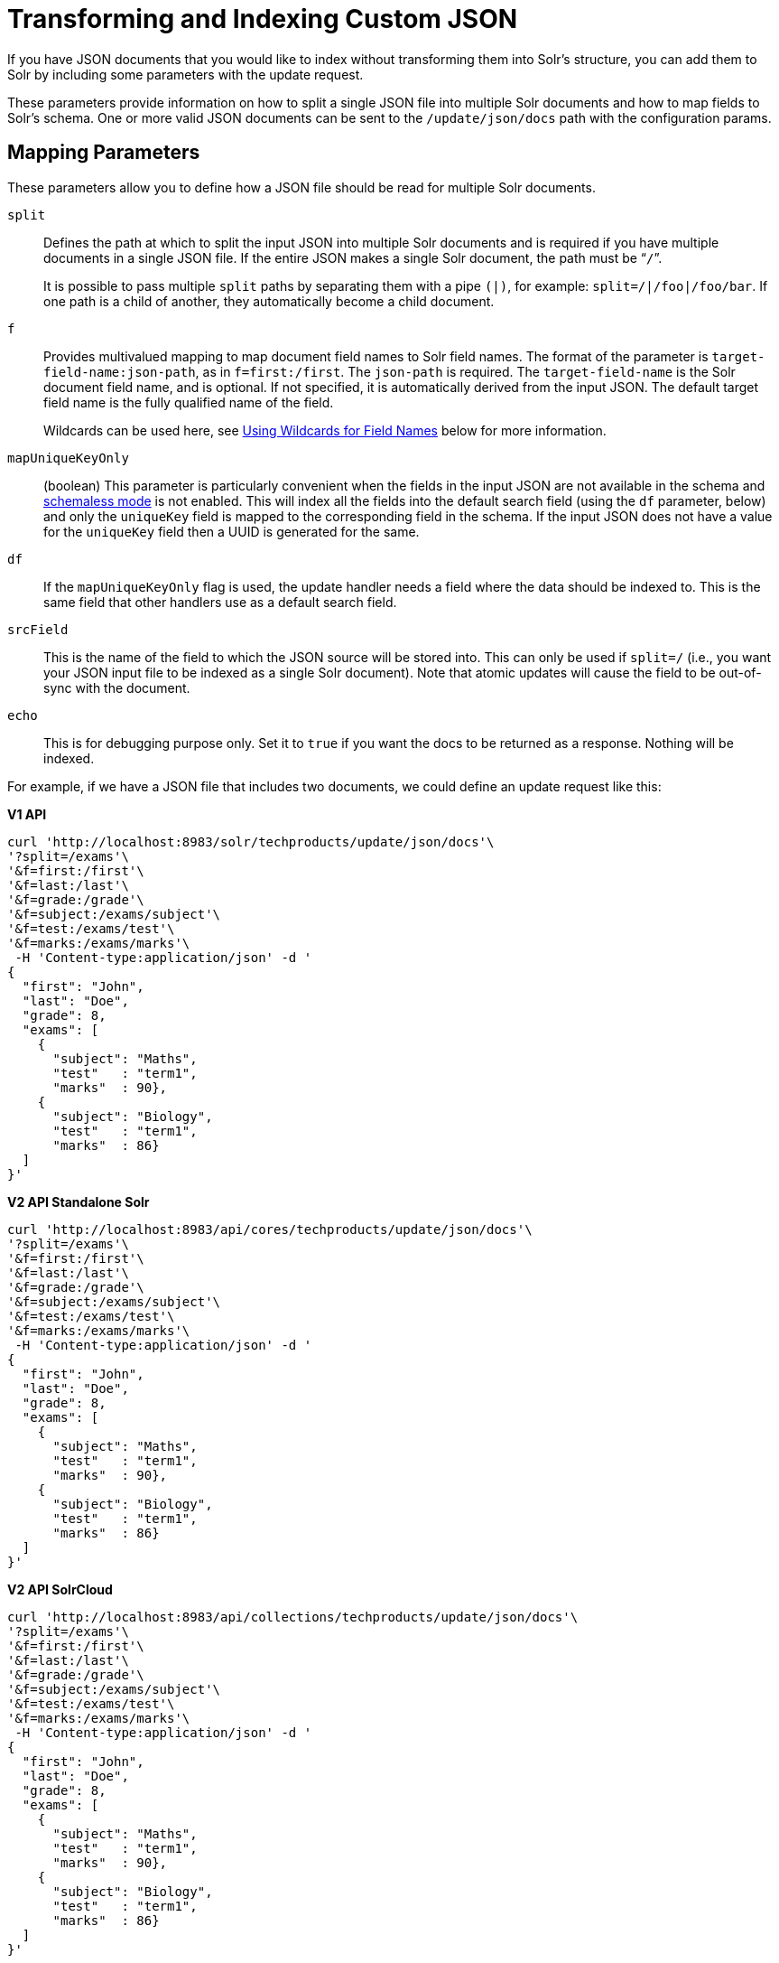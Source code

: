 = Transforming and Indexing Custom JSON
// Licensed to the Apache Software Foundation (ASF) under one
// or more contributor license agreements.  See the NOTICE file
// distributed with this work for additional information
// regarding copyright ownership.  The ASF licenses this file
// to you under the Apache License, Version 2.0 (the
// "License"); you may not use this file except in compliance
// with the License.  You may obtain a copy of the License at
//
//   http://www.apache.org/licenses/LICENSE-2.0
//
// Unless required by applicable law or agreed to in writing,
// software distributed under the License is distributed on an
// "AS IS" BASIS, WITHOUT WARRANTIES OR CONDITIONS OF ANY
// KIND, either express or implied.  See the License for the
// specific language governing permissions and limitations
// under the License.

If you have JSON documents that you would like to index without transforming them into Solr's structure, you can add them to Solr by including some parameters with the update request.

These parameters provide information on how to split a single JSON file into multiple Solr documents and how to map fields to Solr's schema. One or more valid JSON documents can be sent to the `/update/json/docs` path with the configuration params.

== Mapping Parameters

These parameters allow you to define how a JSON file should be read for multiple Solr documents.

`split`::
Defines the path at which to split the input JSON into multiple Solr documents and is required if you have multiple documents in a single JSON file. If the entire JSON makes a single Solr document, the path must be “`/`”.
+
It is possible to pass multiple `split` paths by separating them with a pipe `(|)`, for example: `split=/|/foo|/foo/bar`. If one path is a child of another, they automatically become a child document.

`f`::
Provides multivalued mapping to map document field names to Solr field names. The format of the parameter is `target-field-name:json-path`, as in `f=first:/first`. The `json-path` is required. The `target-field-name` is the Solr document field name, and is optional. If not specified, it is automatically derived from the input JSON. The default target field name is the fully qualified name of the field.
+
Wildcards can be used here, see <<Using Wildcards for Field Names>> below for more information.

`mapUniqueKeyOnly`::
(boolean) This parameter is particularly convenient when the fields in the input JSON are not available in the schema and <<schemaless-mode.adoc#schemaless-mode,schemaless mode>> is not enabled. This will index all the fields into the default search field (using the `df` parameter, below) and only the `uniqueKey` field is mapped to the corresponding field in the schema. If the input JSON does not have a value for the `uniqueKey` field then a UUID is generated for the same.

`df`::
If the `mapUniqueKeyOnly` flag is used, the update handler needs a field where the data should be indexed to. This is the same field that other handlers use as a default search field.

`srcField`::
This is the name of the field to which the JSON source will be stored into. This can only be used if `split=/` (i.e., you want your JSON input file to be indexed as a single Solr document). Note that atomic updates will cause the field to be out-of-sync with the document.

`echo`::
This is for debugging purpose only. Set it to `true` if you want the docs to be returned as a response. Nothing will be indexed.

For example, if we have a JSON file that includes two documents, we could define an update request like this:

[.dynamic-tabs]
--
[example.tab-pane#v1transform]
====
[.tab-label]*V1 API*
[source,bash]
----
curl 'http://localhost:8983/solr/techproducts/update/json/docs'\
'?split=/exams'\
'&f=first:/first'\
'&f=last:/last'\
'&f=grade:/grade'\
'&f=subject:/exams/subject'\
'&f=test:/exams/test'\
'&f=marks:/exams/marks'\
 -H 'Content-type:application/json' -d '
{
  "first": "John",
  "last": "Doe",
  "grade": 8,
  "exams": [
    {
      "subject": "Maths",
      "test"   : "term1",
      "marks"  : 90},
    {
      "subject": "Biology",
      "test"   : "term1",
      "marks"  : 86}
  ]
}'
----
====

[example.tab-pane#v2transform]
====
[.tab-label]*V2 API Standalone Solr*
[source,bash]
----
curl 'http://localhost:8983/api/cores/techproducts/update/json/docs'\
'?split=/exams'\
'&f=first:/first'\
'&f=last:/last'\
'&f=grade:/grade'\
'&f=subject:/exams/subject'\
'&f=test:/exams/test'\
'&f=marks:/exams/marks'\
 -H 'Content-type:application/json' -d '
{
  "first": "John",
  "last": "Doe",
  "grade": 8,
  "exams": [
    {
      "subject": "Maths",
      "test"   : "term1",
      "marks"  : 90},
    {
      "subject": "Biology",
      "test"   : "term1",
      "marks"  : 86}
  ]
}'
----
====

[example.tab-pane#v2transformcloud]
====
[.tab-label]*V2 API SolrCloud*
[source,bash]
----
curl 'http://localhost:8983/api/collections/techproducts/update/json/docs'\
'?split=/exams'\
'&f=first:/first'\
'&f=last:/last'\
'&f=grade:/grade'\
'&f=subject:/exams/subject'\
'&f=test:/exams/test'\
'&f=marks:/exams/marks'\
 -H 'Content-type:application/json' -d '
{
  "first": "John",
  "last": "Doe",
  "grade": 8,
  "exams": [
    {
      "subject": "Maths",
      "test"   : "term1",
      "marks"  : 90},
    {
      "subject": "Biology",
      "test"   : "term1",
      "marks"  : 86}
  ]
}'
----
====
--

With this request, we have defined that "exams" contains multiple documents. In addition, we have mapped several fields from the input document to Solr fields.

When the update request is complete, the following two documents will be added to the index:

[source,json]
----
{
  "first":"John",
  "last":"Doe",
  "marks":90,
  "test":"term1",
  "subject":"Maths",
  "grade":8
}
{
  "first":"John",
  "last":"Doe",
  "marks":86,
  "test":"term1",
  "subject":"Biology",
  "grade":8
}
----

In the prior example, all of the fields we wanted to use in Solr had the same names as they did in the input JSON. When that is the case, we can simplify the request by only specifying the `json-path` portion of the `f` parameter, as in this example:

[.dynamic-tabs]
--
[example.tab-pane#v1simpler]
====
[.tab-label]*V1 API*
[source,bash]
----
curl 'http://localhost:8983/solr/techproducts/update/json/docs'\
'?split=/exams'\
'&f=/first'\
'&f=/last'\
'&f=/grade'\
'&f=/exams/subject'\
'&f=/exams/test'\
'&f=/exams/marks'\
 -H 'Content-type:application/json' -d '
{
  "first": "John",
  "last": "Doe",
  "grade": 8,
  "exams": [
    {
      "subject": "Maths",
      "test"   : "term1",
      "marks"  : 90},
    {
      "subject": "Biology",
      "test"   : "term1",
      "marks"  : 86}
  ]
}'
----
====

[example.tab-pane#v2simpler]
====
[.tab-label]*V2 API Standalone Solr*
[source,bash]
----
curl 'http://localhost:8983/api/cores/techproducts/update/json/docs'\
'?split=/exams'\
'&f=/first'\
'&f=/last'\
'&f=/grade'\
'&f=/exams/subject'\
'&f=/exams/test'\
'&f=/exams/marks'\
 -H 'Content-type:application/json' -d '
{
  "first": "John",
  "last": "Doe",
  "grade": 8,
  "exams": [
    {
      "subject": "Maths",
      "test"   : "term1",
      "marks"  : 90},
    {
      "subject": "Biology",
      "test"   : "term1",
      "marks"  : 86}
  ]
}'
----
====

[example.tab-pane#v2simplercloud]
====
[.tab-label]*V2 API SolrCloud*
[source,bash]
----
curl 'http://localhost:8983/api/collections/techproducts/update/json/docs'\
'?split=/exams'\
'&f=/first'\
'&f=/last'\
'&f=/grade'\
'&f=/exams/subject'\
'&f=/exams/test'\
'&f=/exams/marks'\
 -H 'Content-type:application/json' -d '
{
  "first": "John",
  "last": "Doe",
  "grade": 8,
  "exams": [
    {
      "subject": "Maths",
      "test"   : "term1",
      "marks"  : 90},
    {
      "subject": "Biology",
      "test"   : "term1",
      "marks"  : 86}
  ]
}'
----
====
--

In this example, we simply named the field paths (such as `/exams/test`). Solr will automatically attempt to add the content of the field from the JSON input to the index in a field with the same name.

[TIP]
====
Documents will be rejected during indexing if the fields do not exist in the schema before indexing. So, if you are NOT using schemaless mode, you must pre-create all fields. If you are working in <<schemaless-mode.adoc#schemaless-mode,Schemaless Mode>>, however, fields that don't exist will be created on the fly with Solr's best guess for the field type.
====

=== Reusing Parameters in Multiple Requests

You can store and re-use parameters with Solr's <<request-parameters-api.adoc#request-parameters-api,Request Parameters API>>.

Say we wanted to define parameters to split documents at the `exams` field, and map several other fields. We could make an API request such as:

[.dynamic-tabs]
--
[example.tab-pane#v1splitparams]
====
[.tab-label]*V1 API*
[source,bash]
----
 curl http://localhost:8983/solr/techproducts/config/params -H 'Content-type:application/json' -d '{
 "set": {
   "my_params": {
     "split": "/exams",
     "f": ["first:/first","last:/last","grade:/grade","subject:/exams/subject","test:/exams/test"]
 }}}'
----
====

[example.tab-pane#v2splitparams]
====
[.tab-label]*V2 API Standalone Solr*
[source,bash]
----
curl http://localhost:8983/api/cores/techproducts/config/params -H 'Content-type:application/json' -d '{
 "set": {
   "my_params": {
     "split": "/exams",
     "f": ["first:/first","last:/last","grade:/grade","subject:/exams/subject","test:/exams/test"]
 }}}'
----
====

[example.tab-pane#v2splitparamscloud]
====
[.tab-label]*V2 API SolrCloud*
[source,bash]
----
curl http://localhost:8983/api/collections/techproducts/config/params -H 'Content-type:application/json' -d '{
 "set": {
   "my_params": {
     "split": "/exams",
     "f": ["first:/first","last:/last","grade:/grade","subject:/exams/subject","test:/exams/test"]
 }}}'
----
====
--

When we send the documents, we'd use the `useParams` parameter with the name of the parameter set we defined:

[.dynamic-tabs]
--
[example.tab-pane#v1useparams]
====
[.tab-label]*V1 API*
[source,bash]
----
curl 'http://localhost:8983/solr/techproducts/update/json/docs?useParams=my_params' -H 'Content-type:application/json' -d '{
  "first": "John",
  "last": "Doe",
  "grade": 8,
  "exams": [{
      "subject": "Maths",
      "test": "term1",
      "marks": 90
    },
    {
      "subject": "Biology",
      "test": "term1",
      "marks": 86
    }
  ]
}'
----
====

[example.tab-pane#v2useparams]
====
[.tab-label]*V2 API Standalone Solr*
[source,bash]
----
curl 'http://localhost:8983/api/cores/techproducts/update/json?useParams=my_params' -H 'Content-type:application/json' -d '{
  "first": "John",
  "last": "Doe",
  "grade": 8,
  "exams": [{
      "subject": "Maths",
      "test": "term1",
      "marks": 90
    },
    {
      "subject": "Biology",
      "test": "term1",
      "marks": 86
    }
  ]
}'
----
====

[example.tab-pane#v2useparamscloud]
====
[.tab-label]*V2 API SolrCloud*
[source,bash]
----
curl 'http://localhost:8983/api/collections/techproducts/update/json?useParams=my_params' -H 'Content-type:application/json' -d '{
  "first": "John",
  "last": "Doe",
  "grade": 8,
  "exams": [{
      "subject": "Maths",
      "test": "term1",
      "marks": 90
    },
    {
      "subject": "Biology",
      "test": "term1",
      "marks": 86
    }
  ]
}'
----
====
--

== Using Wildcards for Field Names

Instead of specifying all the field names explicitly, it is possible to specify wildcards to map fields automatically.

There are two restrictions: wildcards can only be used at the end of the `json-path`, and the split path cannot use wildcards.

A single asterisk `\*` maps only to direct children, and a double asterisk `**` maps recursively to all descendants. The following are example wildcard path mappings:

* `f=$FQN:/**`: maps all fields to the fully qualified name (`$FQN`) of the JSON field. The fully qualified name is obtained by concatenating all the keys in the hierarchy with a period (`.`) as a delimiter. This is the default behavior if no `f` path mappings are specified.
* `f=/docs/*`: maps all the fields under docs and in the name as given in JSON
* `f=/docs/**`: maps all the fields under docs and its children in the name as given in JSON
* `f=searchField:/docs/*`: maps all fields under /docs to a single field called ‘searchField’
* `f=searchField:/docs/**`: maps all fields under /docs and its children to searchField

With wildcards we can further simplify our previous example as follows:

[.dynamic-tabs]
--
[example.tab-pane#v1wildcards]
====
[.tab-label]*V1 API*
[source,bash]
----
curl 'http://localhost:8983/solr/techproducts/update/json/docs'\
'?split=/exams'\
'&f=/**'\
 -H 'Content-type:application/json' -d '
{
  "first": "John",
  "last": "Doe",
  "grade": 8,
  "exams": [
    {
      "subject": "Maths",
      "test"   : "term1",
      "marks"  : 90},
    {
      "subject": "Biology",
      "test"   : "term1",
      "marks"  : 86}
  ]
}'
----
====

[example.tab-pane#v2wildcards]
====
[.tab-label]*V2 API Standalone Solr*
[source,bash]
----
curl 'http://localhost:8983/api/cores/techproducts/update/json'\
'?split=/exams'\
'&f=/**'\
 -H 'Content-type:application/json' -d '
{
  "first": "John",
  "last": "Doe",
  "grade": 8,
  "exams": [
    {
      "subject": "Maths",
      "test"   : "term1",
      "marks"  : 90},
    {
      "subject": "Biology",
      "test"   : "term1",
      "marks"  : 86}
  ]
}'
----
====

[example.tab-pane#v2wildcardscloud]
====
[.tab-label]*V2 API SolrCloud*
[source,bash]
----
curl 'http://localhost:8983/api/collections/techproducts/update/json'\
'?split=/exams'\
'&f=/**'\
 -H 'Content-type:application/json' -d '
{
  "first": "John",
  "last": "Doe",
  "grade": 8,
  "exams": [
    {
      "subject": "Maths",
      "test"   : "term1",
      "marks"  : 90},
    {
      "subject": "Biology",
      "test"   : "term1",
      "marks"  : 86}
  ]
}'
----
====
--

Because we want the fields to be indexed with the field names as they are found in the JSON input, the double wildcard in `f=/**` will map all fields and their descendants to the same fields in Solr.

It is also possible to send all the values to a single field and do a full text search on that. This is a good option to blindly index and query JSON documents without worrying about fields and schema.

[.dynamic-tabs]
--
[example.tab-pane#v1wildcardtxt]
====
[.tab-label]*V1 API*
[source,bash]
----
curl 'http://localhost:8983/solr/techproducts/update/json/docs'\
'?split=/'\
'&f=txt:/**'\
 -H 'Content-type:application/json' -d '
{
  "first": "John",
  "last": "Doe",
  "grade": 8,
  "exams": [
    {
      "subject": "Maths",
      "test"   : "term1",
      "marks"  : 90},
    {
      "subject": "Biology",
      "test"   : "term1",
      "marks"  : 86}
  ]
}'
----
====

[example.tab-pane#v2wildcardtxt]
====
[.tab-label]*V2 API Standalone Solr*
[source,bash]
----
curl 'http://localhost:8983/api/cores/techproducts/update/json'\
'?split=/'\
'&f=txt:/**'\
 -H 'Content-type:application/json' -d '
{
  "first": "John",
  "last": "Doe",
  "grade": 8,
  "exams": [
    {
      "subject": "Maths",
      "test"   : "term1",
      "marks"  : 90},
    {
      "subject": "Biology",
      "test"   : "term1",
      "marks"  : 86}
  ]
}'
----
====

[example.tab-pane#v2wildcardtxtcloud]
====
[.tab-label]*V2 API SolrCloud*
[source,bash]
----
curl 'http://localhost:8983/api/collections/techproducts/update/json'\
'?split=/'\
'&f=txt:/**'\
 -H 'Content-type:application/json' -d '
{
  "first": "John",
  "last": "Doe",
  "grade": 8,
  "exams": [
    {
      "subject": "Maths",
      "test"   : "term1",
      "marks"  : 90},
    {
      "subject": "Biology",
      "test"   : "term1",
      "marks"  : 86}
  ]
}'
----
====
--

In the above example, we've said all of the fields should be added to a field in Solr named 'txt'. This will add multiple fields to a single field, so whatever field you choose should be multi-valued.

The default behavior is to use the fully qualified name (FQN) of the node. So, if we don't define any field mappings, like this:

[.dynamic-tabs]
--
[example.tab-pane#v1wildcardfqn]
====
[.tab-label]*V1 API*
[source,bash]
----
curl 'http://localhost:8983/solr/techproducts/update/json/docs?split=/exams'\
    -H 'Content-type:application/json' -d '
{
  "first": "John",
  "last": "Doe",
  "grade": 8,
  "exams": [
    {
      "subject": "Maths",
      "test"   : "term1",
      "marks"  : 90},
    {
      "subject": "Biology",
      "test"   : "term1",
      "marks"  : 86}
  ]
}'
----
====

[example.tab-pane#v2wildcardfqn]
====
[.tab-label]*V2 API Standalone Solr*
[source,bash]
----
curl 'http://localhost:8983/api/cores/techproducts/update/json?split=/exams'\
    -H 'Content-type:application/json' -d '
{
  "first": "John",
  "last": "Doe",
  "grade": 8,
  "exams": [
    {
      "subject": "Maths",
      "test"   : "term1",
      "marks"  : 90},
    {
      "subject": "Biology",
      "test"   : "term1",
      "marks"  : 86}
  ]
}'
----
====

[example.tab-pane#v2wildcardfqncloud]
====
[.tab-label]*V2 API SolrCloud*
[source,bash]
----
curl 'http://localhost:8983/api/collections/techproducts/update/json?split=/exams'\
    -H 'Content-type:application/json' -d '
{
  "first": "John",
  "last": "Doe",
  "grade": 8,
  "exams": [
    {
      "subject": "Maths",
      "test"   : "term1",
      "marks"  : 90},
    {
      "subject": "Biology",
      "test"   : "term1",
      "marks"  : 86}
  ]
}'
----
====
--

The indexed documents would be added to the index with fields that look like this:

[source,json]
----
{
  "first":"John",
  "last":"Doe",
  "grade":8,
  "exams.subject":"Maths",
  "exams.test":"term1",
  "exams.marks":90},
{
  "first":"John",
  "last":"Doe",
  "grade":8,
  "exams.subject":"Biology",
  "exams.test":"term1",
  "exams.marks":86}
----

== Multiple Documents in a Single Payload

This functionality supports documents in the http://jsonlines.org/[JSON Lines] format (`.jsonl`), which specifies one document per line.

For example:

[.dynamic-tabs]
--
[example.tab-pane#v1multidocs]
====
[.tab-label]*V1 API*
[source,bash]
----
curl 'http://localhost:8983/solr/techproducts/update/json/docs' -H 'Content-type:application/json' -d '
{ "first":"Steve", "last":"Jobs", "grade":1, "subject":"Social Science", "test":"term1", "marks":90}
{ "first":"Steve", "last":"Woz", "grade":1, "subject":"Political Science", "test":"term1", "marks":86}'
----
====

[example.tab-pane#v2multidocs]
====
[.tab-label]*V2 API Standalone Solr*
[source,bash]
----
curl 'http://localhost:8983/api/collections/techproducts/update/json' -H 'Content-type:application/json' -d '
{ "first":"Steve", "last":"Jobs", "grade":1, "subject":"Social Science", "test":"term1", "marks":90}
{ "first":"Steve", "last":"Woz", "grade":1, "subject":"Political Science", "test":"term1", "marks":86}'
----
====

[example.tab-pane#v2multidocscloud]
====
[.tab-label]*V2 API SolrCloud*
[source,bash]
----
curl 'http://localhost:8983/api/collections/techproducts/update/json' -H 'Content-type:application/json' -d '
{ "first":"Steve", "last":"Jobs", "grade":1, "subject":"Social Science", "test":"term1", "marks":90}
{ "first":"Steve", "last":"Woz", "grade":1, "subject":"Political Science", "test":"term1", "marks":86}'
----
====
--

Or even an array of documents, as in this example:

[.dynamic-tabs]
--
[example.tab-pane#v1array]
====
[.tab-label]*V1 API*
[source,bash]
----
curl 'http://localhost:8983/solr/techproducts/update/json/docs' -H 'Content-type:application/json' -d '[
{"first":"Steve", "last":"Jobs", "grade":1, "subject":"Computer Science", "test":"term1", "marks":90},
{"first":"Steve", "last":"Woz", "grade":1, "subject":"Calculus", "test":"term1", "marks":86}]'
----
====

[example.tab-pane#v2array]
====
[.tab-label]*V2 API Standalone Solr*
[source,bash]
----
curl 'http://localhost:8983/api/cores/techproducts/update/json' -H 'Content-type:application/json' -d '[
{"first":"Steve", "last":"Jobs", "grade":1, "subject":"Computer Science", "test":"term1", "marks":90},
{"first":"Steve", "last":"Woz", "grade":1, "subject":"Calculus", "test":"term1", "marks":86}]'
----
====

[example.tab-pane#v2arraycloud]
====
[.tab-label]*V2 API SolrCloud*
[source,bash]
----
curl 'http://localhost:8983/api/collections/techproducts/update/json' -H 'Content-type:application/json' -d '[
{"first":"Steve", "last":"Jobs", "grade":1, "subject":"Computer Science", "test":"term1", "marks":90},
{"first":"Steve", "last":"Woz", "grade":1, "subject":"Calculus", "test":"term1", "marks":86}]'
----
====
--

== Indexing Nested Documents

The following is an example of indexing nested documents:

[.dynamic-tabs]
--
[example.tab-pane#v1nested]
====
[.tab-label]*V1 API*
[source,bash]
----
curl 'http://localhost:8983/solr/techproducts/update/json/docs?split=/|/orgs'\
    -H 'Content-type:application/json' -d '{
  "name": "Joe Smith",
  "phone": 876876687,
  "orgs": [
    {
      "name": "Microsoft",
      "city": "Seattle",
      "zip": 98052
    },
    {
      "name": "Apple",
      "city": "Cupertino",
      "zip": 95014
    }
  ]
}'
----
====

[example.tab-pane#v2nested]
====
[.tab-label]*V2 API Standalone Solr*
[source,bash]
----
curl 'http://localhost:8983/api/cores/techproducts/update/json?split=/|/orgs'\
    -H 'Content-type:application/json' -d '{
  "name": "Joe Smith",
  "phone": 876876687,
  "orgs": [
    {
      "name": "Microsoft",
      "city": "Seattle",
      "zip": 98052
    },
    {
      "name": "Apple",
      "city": "Cupertino",
      "zip": 95014
    }
  ]
}'
----
====

[example.tab-pane#v2nestedcloud]
====
[.tab-label]*V2 API SolrCloud*
[source,bash]
----
curl 'http://localhost:8983/api/collections/techproducts/update/json?split=/|/orgs'\
    -H 'Content-type:application/json' -d '{
  "name": "Joe Smith",
  "phone": 876876687,
  "orgs": [
    {
      "name": "Microsoft",
      "city": "Seattle",
      "zip": 98052
    },
    {
      "name": "Apple",
      "city": "Cupertino",
      "zip": 95014
    }
  ]
}'
----
====
--

With this example, the documents indexed would be, as follows:

[source,json]
----
{
  "name":"Joe Smith",
  "phone":876876687,
  "_childDocuments_":[
    {
      "name":"Microsoft",
      "city":"Seattle",
      "zip":98052},
    {
      "name":"Apple",
      "city":"Cupertino",
      "zip":95014}]}
----

== Tips for Custom JSON Indexing

. Schemaless mode: This handles field creation automatically. The field guessing may not be exactly as you expect, but it works. The best thing to do is to setup a local server in schemaless mode, index a few sample docs and create those fields in your real setup with proper field types before indexing
. Pre-created Schema: Post your docs to the `/update/json/docs` endpoint with `echo=true`. This gives you the list of field names you need to create. Create the fields before you actually index
. No schema, only full-text search: All you need to do is to do full-text search on your JSON. Set the configuration as given in the Setting JSON Defaults section.

== Setting JSON Defaults

It is possible to send any JSON to the `/update/json/docs` endpoint and the default configuration of the component is as follows:

[source,xml]
----
<initParams path="/update/json/docs">
  <lst name="defaults">
    <!-- this ensures that the entire JSON doc will be stored verbatim into one field -->
    <str name="srcField">_src_</str>
    <!-- This means a the uniqueKeyField will be extracted from the fields and
         all fields go into the 'df' field. In this config df is already configured to be 'text'
     -->
    <str name="mapUniqueKeyOnly">true</str>
    <!-- The default search field where all the values are indexed to -->
    <str name="df">text</str>
  </lst>
</initParams>
----

So, if no parameters are passed, the entire JSON file would get indexed to the `\_src_` field and all the values in the input JSON would go to a field named `text`. If there is a value for the uniqueKey it is stored and if no value could be obtained from the input JSON, a UUID is created and used as the uniqueKey field value.

Alternately, use the Request Parameters feature to set these parameters, as shown earlier in the section <<Reusing Parameters in Multiple Requests>>.

[.dynamic-tabs]
--
[example.tab-pane#v1jsondefault]
====
[.tab-label]*V1 API*
[source,bash]
----
 curl http://localhost:8983/solr/techproducts/config/params -H 'Content-type:application/json' -d '{
"set": {
  "full_txt": {
    "srcField": "_src_",
    "mapUniqueKeyOnly" : true,
    "df": "text"
}}}'
----
====

[example.tab-pane#v2jsondefault]
====
[.tab-label]*V2 API Standalone Solr*
[source,bash]
----
 curl http://localhost:8983/api/cores/techproducts/config/params -H 'Content-type:application/json' -d '{
"set": {
  "full_txt": {
    "srcField": "_src_",
    "mapUniqueKeyOnly" : true,
    "df": "text"
}}}'
----
====

[example.tab-pane#v2jsondefaultcloud]
====
[.tab-label]*V2 API SolrCloud*
[source,bash]
----
 curl http://localhost:8983/api/collections/techproducts/config/params -H 'Content-type:application/json' -d '{
"set": {
  "full_txt": {
    "srcField": "_src_",
    "mapUniqueKeyOnly" : true,
    "df": "text"
}}}'
----
====
--

To use these parameters, send the parameter `useParams=full_txt` with each request.
